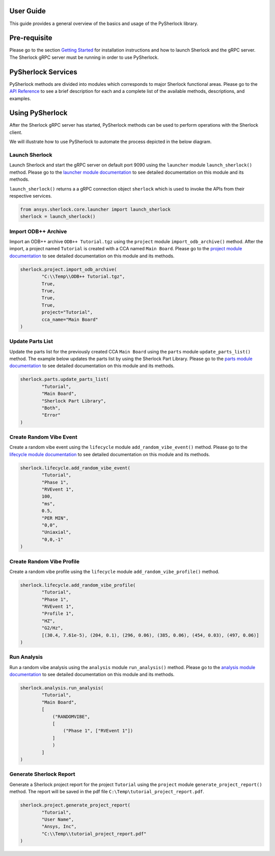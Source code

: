 ==========
User Guide
==========
This guide provides a general overview of the basics and usage of the PySherlock
library.

=============
Pre-requisite
=============
Please go to the section `Getting Started <../getting_started/index.html>`_ for installation instructions
and how to launch Sherlock and the gRPC server. The Sherlock gRPC server must be running in order to use
PySherlock.

===================
PySherlock Services
===================
PySherlock methods are divided into modules which corresponds to major Sherlock functional areas.
Please go to the `API Reference <../api/index.html>`_ to see a brief description for each and a
complete list of the available methods, descriptions, and examples.

.. image:: ../_static/sherlock-services.png
  :align: center
  :width: 300
  :alt: Sherlock Services

================
Using PySherlock
================
After the Sherlock gRPC server has started, PySherlock methods can be used to perform operations with
the Sherlock client.

We will illustrate how to use PySherlock to automate the process depicted in the below diagram.

.. image:: ../_static/userGuide-example-workflow-chart.png
  :align: center
  :width: 600
  :alt: User Guide Example Workflow

.. Below is a workflow that demonstrates how to launch sherlock, import an ODB++ archive to create a
.. new project, update the parts list, create a random vibe event and profile, run a random vibe analysis,
.. and generate a project report.

---------------
Launch Sherlock
---------------
Launch Sherlock and start the gRPC server on default port 9090 using the ``launcher`` module
``launch_sherlock()`` method.
Please go to the `launcher module documentation <../api/launcher.html>`_ to see detailed documentation
on this module and its methods.

``launch_sherlock()`` returns a a gRPC connection object ``sherlock``
which is used to invoke the APIs from their respective services.

.. code::

    from ansys.sherlock.core.launcher import launch_sherlock
    sherlock = launch_sherlock()

--------------------
Import ODB++ Archive
--------------------
Import an ODB++ archive ``ODB++ Tutorial.tgz`` using the ``project`` module ``import_odb_archive()`` method.
After the import, a project named ``Tutorial`` is created with a CCA named ``Main Board``.
Please go to the `project module documentation <../api/project.html>`_ to see detailed documentation
on this module and its methods.

.. code::

    sherlock.project.import_odb_archive(
            "C:\\Temp\\ODB++ Tutorial.tgz",
            True,
            True,
            True,
            True,
            project="Tutorial",
            cca_name="Main Board"
    )

-----------------
Update Parts List
-----------------
Update the parts list for the previously created CCA ``Main Board`` using the ``parts`` module
``update_parts_list()`` method. The example below updates the parts list by using the Sherlock Part Library.
Please go to the `parts module documentation <../api/parts.html>`_ to see detailed documentation
on this module and its methods.

.. code::

    sherlock.parts.update_parts_list(
            "Tutorial",
            "Main Board",
            "Sherlock Part Library",
            "Both",
            "Error"
    )

------------------------
Create Random Vibe Event
------------------------
Create a random vibe event using the ``lifecycle`` module ``add_random_vibe_event()`` method.
Please go to the `lifecycle module documentation <../api/lifecycle.html>`_ to see detailed documentation
on this module and its methods.

.. code::

    sherlock.lifecycle.add_random_vibe_event(
            "Tutorial",
            "Phase 1",
            "RVEvent 1",
            100,
            "ms",
            0.5,
            "PER MIN",
            "0,0",
            "Uniaxial",
            "0,0,-1"
    )

--------------------------
Create Random Vibe Profile
--------------------------
Create a random vibe profile using the ``lifecycle`` module ``add_random_vibe_profile()`` method.

.. code::

    sherlock.lifecycle.add_random_vibe_profile(
            "Tutorial",
            "Phase 1",
            "RVEvent 1",
            "Profile 1",
            "HZ",
            "G2/Hz",
            [(30.4, 7.61e-5), (204, 0.1), (296, 0.06), (385, 0.06), (454, 0.03), (497, 0.06)]
    )

------------
Run Analysis
------------
Run a random vibe analysis using the ``analysis`` module ``run_analysis()`` method.
Please go to the `analysis module documentation <../api/analysis.html>`_ to see detailed documentation
on this module and its methods.

.. code::

    sherlock.analysis.run_analysis(
            "Tutorial",
            "Main Board",
            [
                ("RANDOMVIBE",
                [
                    ("Phase 1", ["RVEvent 1"])
                ]
                )
            ]
    )

------------------------
Generate Sherlock Report
------------------------
Generate a Sherlock project report for the project ``Tutorial`` using the ``project`` module
``generate_project_report()`` method. The report will be saved in the pdf file
``C:\Temp\tutorial_project_report.pdf``.

.. code::

    sherlock.project.generate_project_report(
            "Tutorial",
            "User Name",
            "Ansys, Inc",
            "C:\\Temp\\tutorial_project_report.pdf"
    )